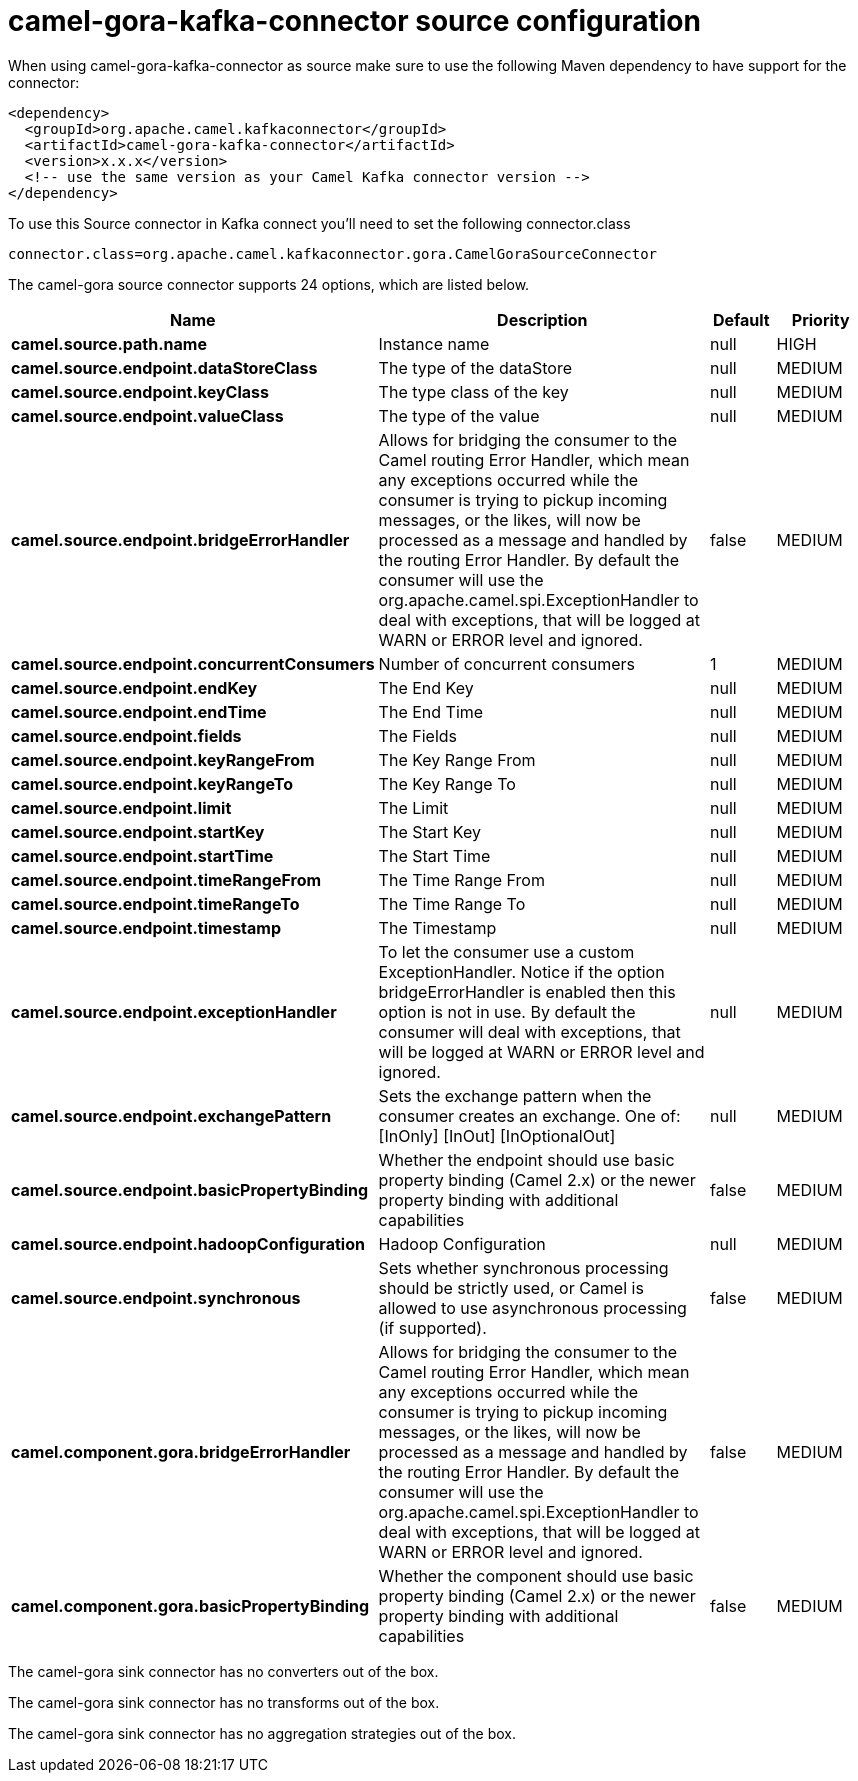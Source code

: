 // kafka-connector options: START
[[camel-gora-kafka-connector-source]]
= camel-gora-kafka-connector source configuration

When using camel-gora-kafka-connector as source make sure to use the following Maven dependency to have support for the connector:

[source,xml]
----
<dependency>
  <groupId>org.apache.camel.kafkaconnector</groupId>
  <artifactId>camel-gora-kafka-connector</artifactId>
  <version>x.x.x</version>
  <!-- use the same version as your Camel Kafka connector version -->
</dependency>
----

To use this Source connector in Kafka connect you'll need to set the following connector.class

[source,java]
----
connector.class=org.apache.camel.kafkaconnector.gora.CamelGoraSourceConnector
----


The camel-gora source connector supports 24 options, which are listed below.



[width="100%",cols="2,5,^1,2",options="header"]
|===
| Name | Description | Default | Priority
| *camel.source.path.name* | Instance name | null | HIGH
| *camel.source.endpoint.dataStoreClass* | The type of the dataStore | null | MEDIUM
| *camel.source.endpoint.keyClass* | The type class of the key | null | MEDIUM
| *camel.source.endpoint.valueClass* | The type of the value | null | MEDIUM
| *camel.source.endpoint.bridgeErrorHandler* | Allows for bridging the consumer to the Camel routing Error Handler, which mean any exceptions occurred while the consumer is trying to pickup incoming messages, or the likes, will now be processed as a message and handled by the routing Error Handler. By default the consumer will use the org.apache.camel.spi.ExceptionHandler to deal with exceptions, that will be logged at WARN or ERROR level and ignored. | false | MEDIUM
| *camel.source.endpoint.concurrentConsumers* | Number of concurrent consumers | 1 | MEDIUM
| *camel.source.endpoint.endKey* | The End Key | null | MEDIUM
| *camel.source.endpoint.endTime* | The End Time | null | MEDIUM
| *camel.source.endpoint.fields* | The Fields | null | MEDIUM
| *camel.source.endpoint.keyRangeFrom* | The Key Range From | null | MEDIUM
| *camel.source.endpoint.keyRangeTo* | The Key Range To | null | MEDIUM
| *camel.source.endpoint.limit* | The Limit | null | MEDIUM
| *camel.source.endpoint.startKey* | The Start Key | null | MEDIUM
| *camel.source.endpoint.startTime* | The Start Time | null | MEDIUM
| *camel.source.endpoint.timeRangeFrom* | The Time Range From | null | MEDIUM
| *camel.source.endpoint.timeRangeTo* | The Time Range To | null | MEDIUM
| *camel.source.endpoint.timestamp* | The Timestamp | null | MEDIUM
| *camel.source.endpoint.exceptionHandler* | To let the consumer use a custom ExceptionHandler. Notice if the option bridgeErrorHandler is enabled then this option is not in use. By default the consumer will deal with exceptions, that will be logged at WARN or ERROR level and ignored. | null | MEDIUM
| *camel.source.endpoint.exchangePattern* | Sets the exchange pattern when the consumer creates an exchange. One of: [InOnly] [InOut] [InOptionalOut] | null | MEDIUM
| *camel.source.endpoint.basicPropertyBinding* | Whether the endpoint should use basic property binding (Camel 2.x) or the newer property binding with additional capabilities | false | MEDIUM
| *camel.source.endpoint.hadoopConfiguration* | Hadoop Configuration | null | MEDIUM
| *camel.source.endpoint.synchronous* | Sets whether synchronous processing should be strictly used, or Camel is allowed to use asynchronous processing (if supported). | false | MEDIUM
| *camel.component.gora.bridgeErrorHandler* | Allows for bridging the consumer to the Camel routing Error Handler, which mean any exceptions occurred while the consumer is trying to pickup incoming messages, or the likes, will now be processed as a message and handled by the routing Error Handler. By default the consumer will use the org.apache.camel.spi.ExceptionHandler to deal with exceptions, that will be logged at WARN or ERROR level and ignored. | false | MEDIUM
| *camel.component.gora.basicPropertyBinding* | Whether the component should use basic property binding (Camel 2.x) or the newer property binding with additional capabilities | false | MEDIUM
|===



The camel-gora sink connector has no converters out of the box.





The camel-gora sink connector has no transforms out of the box.





The camel-gora sink connector has no aggregation strategies out of the box.
// kafka-connector options: END
